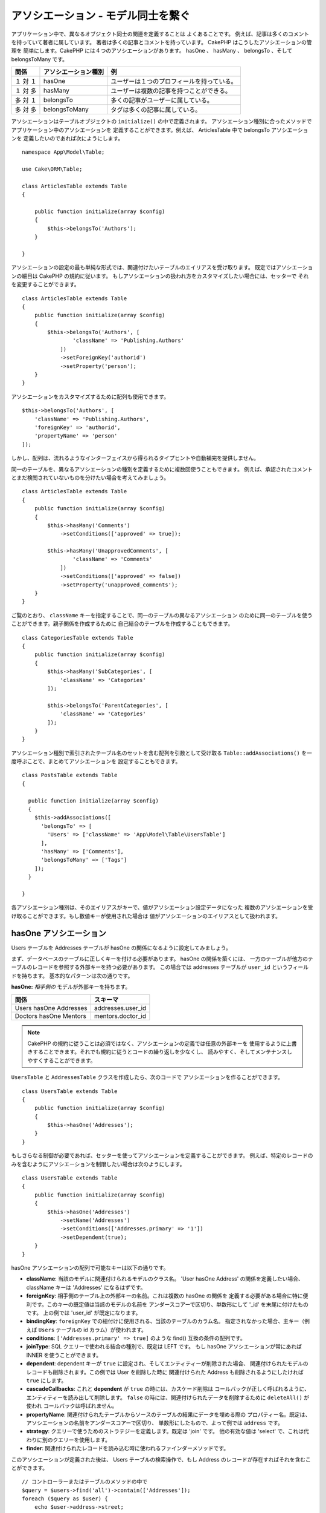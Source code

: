 アソシエーション - モデル同士を繋ぐ
###################################

アプリケーション中で、異なるオブジェクト同士の関連を定義することは よくあることです。
例えば、記事は多くのコメントを持っていて著者に属しています。
著者は多くの記事とコメントを持っています。 CakePHP はこうしたアソシエーションの管理を
簡単にします。CakePHP には４つのアソシエーションがあります。
hasOne 、 hasMany 、 belongsTo 、そして belongsToMany です。

============= ===================== =========================================
関係          アソシエーション種別  例
============= ===================== =========================================
１ 対 １      hasOne                ユーザーは１つのプロフィールを持っている。
------------- --------------------- -----------------------------------------
１ 対 多      hasMany               ユーザーは複数の記事を持つことができる。
------------- --------------------- -----------------------------------------
多 対 １      belongsTo             多くの記事がユーザーに属している。
------------- --------------------- -----------------------------------------
多 対 多      belongsToMany         タグは多くの記事に属している。
============= ===================== =========================================

アソシエーションはテーブルオブジェクトの ``initialize()`` の中で定義されます。
アソシエーション種別に合ったメソッドでアプリケーション中のアソシエーションを
定義することができます。例えば、 ArticlesTable 中で belongsTo アソシエーションを
定義したいのであれば次にようにします。 ::

    namespace App\Model\Table;

    use Cake\ORM\Table;

    class ArticlesTable extends Table
    {

        public function initialize(array $config)
        {
            $this->belongsTo('Authors');
        }

    }


アソシエーションの設定の最も単純な形式では、関連付けたいテーブルのエイリアスを受け取ります。
既定ではアソシエーションの細目は CakePHP の規約に従います。
もしアソシエーションの扱われ方をカスタマイズしたい場合には、セッターで
それを変更することができます。 ::

    class ArticlesTable extends Table
    {
        public function initialize(array $config)
        {
            $this->belongsTo('Authors', [
                    'className' => 'Publishing.Authors'
                ])
                ->setForeignKey('authorid')
                ->setProperty('person');
        }
    }

アソシエーションをカスタマイズするために配列も使用できます。 ::

   $this->belongsTo('Authors', [
       'className' => 'Publishing.Authors',
       'foreignKey' => 'authorid',
       'propertyName' => 'person'
   ]);

しかし、配列は、流れるようなインターフェイスから得られるタイプヒントや自動補完を提供しません。

同一のテーブルを、異なるアソシエーションの種別を定義するために複数回使うこともできます。
例えば、承認されたコメントとまだ検閲されていないものを分けたい場合を考えてみましょう。 ::

    class ArticlesTable extends Table
    {
        public function initialize(array $config)
        {
            $this->hasMany('Comments')
                ->setConditions(['approved' => true]);

            $this->hasMany('UnapprovedComments', [
                    'className' => 'Comments'
                ])
                ->setConditions(['approved' => false])
                ->setProperty('unapproved_comments');
        }
    }

ご覧のとおり、 ``className`` キーを指定することで、同一のテーブルの異なるアソシエーション
のために同一のテーブルを使うことができます。親子関係を作成するために
自己結合のテーブルを作成することもできます。 ::

    class CategoriesTable extends Table
    {
        public function initialize(array $config)
        {
            $this->hasMany('SubCategories', [
                'className' => 'Categories'
            ]);

            $this->belongsTo('ParentCategories', [
                'className' => 'Categories'
            ]);
        }
    }

アソシエーション種別で索引されたテーブル名のセットを含む配列を引数として受け取る
``Table::addAssociations()`` を一度呼ぶことで、まとめてアソシエーションを
設定することもできます。 ::

    class PostsTable extends Table
    {

      public function initialize(array $config)
      {
        $this->addAssociations([
          'belongsTo' => [
            'Users' => ['className' => 'App\Model\Table\UsersTable']
          ],
          'hasMany' => ['Comments'],
          'belongsToMany' => ['Tags']
        ]);
      }

    }

各アソシエーション種別は、そのエイリアスがキーで、値がアソシエーション設定データになった
複数のアソシエーションを受け取ることができます。もし数値キーが使用された場合は
値がアソシエーションのエイリアスとして扱われます。

.. _has-one-associations:

hasOne アソシエーション
=======================

Users テーブルを Addresses テーブルが hasOne の関係になるように設定してみましょう。

まず、データベースのテーブルに正しくキーを付ける必要があります。 hasOne の関係を築くには、
一方のテーブルが他方のテーブルのレコードを参照する外部キーを持つ必要があります。
この場合では addresses テーブルが ``user_id`` というフィールドを持ちます。
基本的なパターンは次の通りです。

**hasOne:** *相手側の* モデルが外部キーを持ちます。

====================== ==================
関係                   スキーマ
====================== ==================
Users hasOne Addresses addresses.user\_id
---------------------- ------------------
Doctors hasOne Mentors mentors.doctor\_id
====================== ==================

.. note::

    CakePHP の規約に従うことは必須ではなく、アソシエーションの定義では任意の外部キーを
    使用するように上書きすることできます。それでも規約に従うとコードの繰り返しを少なくし、
    読みやすく、そしてメンテナンスしやすくすることができます。

``UsersTable`` と ``AddressesTable`` クラスを作成したら、次のコードで
アソシエーションを作ることができます。 ::

    class UsersTable extends Table
    {
        public function initialize(array $config)
        {
            $this->hasOne('Addresses');
        }
    }

もしさらなる制御が必要であれば、セッターを使ってアソシエーションを定義することができます。
例えば、特定のレコードのみを含むようにアソシエーションを制限したい場合は次のようにします。 ::

    class UsersTable extends Table
    {
        public function initialize(array $config)
        {
            $this->hasOne('Addresses')
                ->setName('Addresses')
                ->setConditions(['Addresses.primary' => '1'])
                ->setDependent(true);
        }
    }

hasOne アソシエーションの配列で可能なキーは以下の通りです。

- **className**: 当該のモデルに関連付けられるモデルのクラス名。 'User hasOne Address'
  の関係を定義したい場合、 className キーは 'Addresses' になるはずです。
- **foreignKey**: 相手側のテーブル上の外部キーの名前。これは複数の hasOne の関係を
  定義する必要がある場合に特に便利です。このキーの既定値は当該のモデルの名前を
  アンダースコアーで区切り、単数形にして '\_id' を末尾に付けたものです。
  上の例では 'user\_id' が既定になります。
- **bindingKey**: ``foreignKey`` での紐付けに使用される、当該のテーブルのカラム名。
  指定されなかった場合、主キー（例えば ``Users`` テーブルの id カラム）が使われます。
- **conditions**: ``['Addresses.primary' => true]`` のような find()
  互換の条件の配列です。
- **joinType**: SQL クエリーで使われる結合の種別で、既定は LEFT です。
  もし hasOne アソシエーションが常にあれば INNER を使うことができます。
- **dependent**: dependent キーが ``true`` に設定され、そしてエンティティーが削除された場合、
  関連付けられたモデルのレコードも削除されます。この例では User を削除した時に
  関連付けられた Address も削除されるようにしたければ ``true`` にします。
- **cascadeCallbacks**: これと **dependent** が ``true`` の時には、カスケード削除は
  コールバックが正しく呼ばれるように、エンティティーを読み出して削除します。
  ``false`` の時には、関連付けられたデータを削除するために ``deleteAll()`` が使われ
  コールバックは呼ばれません。
- **propertyName**: 関連付けられたテーブルからソースのテーブルの結果にデータを埋める際の
  プロパティー名。既定は、アソシエーションの名前をアンダースコアーで区切り、
  単数形にしたもので、よって例では ``address`` です。
- **strategy**: クエリーで使うためのストラテジーを定義します。既定は 'join' です。
  他の有効な値は 'select' で、これは代わりに別のクエリーを使用します。
- **finder**: 関連付けられたレコードを読み込む時に使われるファインダーメソッドです。

このアソシエーションが定義された後は、 Users テーブルの検索操作で、もし Address
のレコードが存在すればそれを含むことができます。 ::

    // コントローラーまたはテーブルのメソッドの中で
    $query = $users->find('all')->contain(['Addresses']);
    foreach ($query as $user) {
        echo $user->address->street;
    }

上記は次のような SQL を実行します。 ::

    SELECT * FROM users INNER JOIN addresses ON addresses.user_id = users.id;

.. _belongs-to-associations:

belongsTo アソシエーション
==========================

ここまでで、 User テーブルから Address データにアクセスできるようになりました。
次は Address テーブルから関連する User データにアクセスできるように、
belongsTo アソシエーションを定義しましょう。belongsTo アソシエーションは
hasOne や hasMany の自然な補完です。つまり、他の方向からの関連データを見ることができます。

データベースのテーブルに belongsTo の関係のためにキーを作る時には、
次の規約に従ってください。

**belongsTo:** *当該の* モデルが外部キーを持ちます。

========================= ==================
関係                      スキーマ
========================= ==================
Addresses belongsTo Users addresses.user\_id
------------------------- ------------------
Mentors belongsTo Doctors mentors.doctor\_id
========================= ==================

.. tip::

    あるテーブルが外部キーを持っている場合、それは他のテーブルに属しています。

次のようにして Addresses テーブルに belongsTo アソシエーションを定義することができます。 ::

    class AddressesTable extends Table
    {

        public function initialize(array $config)
        {
            $this->belongsTo('Users');
        }
    }

セッターを使って、より詳細な関係を定義することができます。 ::

    class AddressesTable extends Table
    {

        public function initialize(array $config)
        {
            $this->belongsTo('Users')
                ->setForeignKey('user_id')
                ->setJoinType('INNER');
        }
    }

belongsTo アソシエーションの配列で可能なキーは以下の通りです。

- **className**: 当該のモデルに関連付けられるモデルのクラス名。 'Profile belongsTo User'
  の関係を定義したい場合、 className キーは 'Users' になるはずです。
- **foreignKey**: 当該のテーブル上の外部キーの名前。これは同一のモデルに対して複数の
  belongsTo 関係を定義する必要がある場合に特に便利です。このキーの既定値は
  相手側のモデルの名前をアンダースコアーで区切り、単数形にして ``_id`` を末尾に付けたものです。
- **bindingKey**: ``foreignKey`` での紐付けで使用される、相手側のテーブルのカラム名。
  指定されなかった場合、主キー（例えば ``Users`` テーブルの id カラム）が使われます。
- **conditions**: ``['Users.active' => true]`` のような find() 互換の条件の配列、
  または SQL 文字列です。
- **joinType**: SQL クエリーで使われる結合の種別で、既定は LEFT であり、これは
  すべての状況で要求を満たすとは限らず、メインおよび関連付けられたモデル一式を返すか
  あるいは何も返さないようにしたい場合には INNER が便利です。
- **propertyName**: 関連付けられたテーブルからソースのテーブルの結果にデータを埋める際の
  プロパティー名。既定は、アソシエーションの名前をアンダースコアーで区切り、
  単数形にしたもので、よって例では ``user`` です。
- **strategy**: クエリーで使うためのストラテジーを定義します。既定は 'join' です。
  他の有効な値は 'select' で、これは代わりに別のクエリーを使用します。
- **finder**: 関連付けられたレコードを読み込む時に使われるファインダーメソッドです。

このアソシエーションが定義された後は、 Addresses テーブルの検索操作で、もし User
のレコードが存在すればそれを含むことができます。 ::

    // コントローラーまたはテーブルのメソッドの中で
    $query = $addresses->find('all')->contain(['Users']);
    foreach ($query as $address) {
        echo $address->user->username;
    }

上記は次のような SQL を実行します。 ::

    SELECT * FROM addresses LEFT JOIN users ON addresses.user_id = users.id;

.. _has-many-associations:

hasMany アソシエーション
========================

hasMany アソシエーションの一例は "Article hasMany Comments" （記事が多くのコメントを持つ）
です。このアソシエーションを定義することで、記事が読み出される時に
そのコメントと一緒に記事を取得することができるようになります。

hasMany の関係のためにテーブルを作成する場合には、この規約に従ってください。

**hasMany:** *相手側の* モデルが外部キーを持つ。

========================== ===================
関係                       スキーマ
========================== ===================
Article hasMany Comment    Comment.article\_id
-------------------------- -------------------
Product hasMany Option     Option.product\_id
-------------------------- -------------------
Doctor hasMany Patient     Patient.doctor\_id
========================== ===================

Articles モデルの中で、 hasMany アソシエーションを次のように定義することができます。 ::

    class ArticlesTable extends Table
    {

        public function initialize(array $config)
        {
            $this->hasMany('Comments');
        }
    }

セッターを使って、より詳細な関係を定義することができます。 ::

    class ArticlesTable extends Table
    {

        public function initialize(array $config)
        {
            $this->hasMany('Comments')
                ->setForeignKey('article_id')
                ->setDependent(true);
        }
    }

時にはアソシエーションで複合キーを設定したいかもしれません。 ::

    // ArticlesTable::initialize() の呼び出しの中で
    $this->hasMany('Reviews')
        ->setForeignKey([
            'article_id',
            'article_hash'
        ]);

上記の例の通りに、必要な複合キーを含む配列を ``setForeignKey()`` に渡しました。
既定では、 ``bindingKey`` は ``id`` および ``hash`` としてそれぞれ自動的に定義されますが、
既定とは異なる紐付けフィールドを指定する必要があれば、次のようにして ``setBindingKeys()``
を手動で設定することができます。 ::

    // ArticlesTable::initialize() の呼び出しの中で
    $this->hasMany('Reviews')
        ->setForeignKey([
            'article_id',
            'article_hash'
        ])
        ->setBindingKey([
            'whatever_id',
            'whatever_hash'
        ]);

``foreignKey`` の値が **reviews** テーブルを参照し ``bindingKey`` の値が
**articles** テーブルを参照することに注意することは大切です。

hasMany アソシエーションの配列で可能なキーは以下の通りです。

- **className**: 当該のモデルに関連付けられるモデルのクラス名。 'User hasMany Comment'
  の関係を定義したい場合、 className キーは 'Comments' になるはずです。
- **foreignKey**: 相手側のテーブル上の外部キーの名前。これは複数の hasMany の関係を
  定義する必要がある場合に特に便利です。このキーの既定値は当該のモデルの名前を
  アンダースコアーで区切り、単数形にして '\_id' を末尾に付けたものです。
- **bindingKey**: ``foreignKey`` での紐付けに使用される、当該のテーブルのカラム名。
  指定されなかった場合、主キー（例えば ``Articles`` テーブルの id カラム）が使われます。
- **conditions**: ``['Comments.visible' => true]`` のような find() 互換の条件の配列、
  または SQL 文字列です。
- **sort**: ``['Comments.created' => 'ASC']`` のような find() 互換の order 句の配列、
  または SQL 文字列です。
- **dependent**: dependent が ``true`` に設定されている場合、再帰的なモデル削除が可能です。
  この例では Article レコードを削除した時に Comment レコードが削除されます。
- **cascadeCallbacks**: これと **dependent** が ``true`` の時には、カスケード削除は
  コールバックが正しく呼ばれるように、エンティティーを読み出して削除します。
  ``false`` の時には、関連付けられたデータを削除するために ``deleteAll()`` が使われ
  コールバックは呼ばれません。
- **propertyName**: 関連付けられたテーブルからソースのテーブルの結果にデータを埋める際の
  プロパティー名。既定は、アソシエーションの名前をアンダースコアーで区切り、
  複数形にしたもので、よって例では ``comments`` です。
- **strategy**: クエリーで使うためのストラテジーを定義します。既定は 'select' です。
  他の有効な値は 'subquery' で、これは ``IN`` のリストを等価のサブクエリーに置き換えます。
- **saveStrategy**: 'append' または 'replace' のいずれかです。デフォルトは 'append' です。
  'append' の場合、当該のレコードがデータベース中のレコードに追加されます。 'replace' の場合、
  関連付けられたレコードで当該のセットにないものは削除されます。もし外部キーが null
  になれるカラムの場合、または ``dependent`` が真の場合、レコードは親を持たなくなります。
- **finder**: 関連付けられたレコードを読み込む時に使われるファインダーメソッドです。

このアソシエーションが定義された後は、 Articles テーブルの検索操作で、もし Comment
のレコードが存在すればそれを含むことができます。 ::

    // コントローラーまたはテーブルのメソッドの中で
    $query = $articles->find('all')->contain(['Comments']);
    foreach ($query as $article) {
        echo $article->comments[0]->text;
    }

上記は次のような SQL を実行します。 ::

    SELECT * FROM articles;
    SELECT * FROM comments WHERE article_id IN (1, 2, 3, 4, 5);

サブクエリーのストラテジーが使われた時は、次のような SQL が生成されます。 ::

    SELECT * FROM articles;
    SELECT * FROM comments WHERE article_id IN (SELECT id FROM articles);

hasMany アソシエーションにおいて件数をキャッシュしたいかもしれません。
これは関連付けられたレコードの数をしばしば表示する必要があるものの、
それらを数えるためだけに全レコードを読み出したくはない時に便利です。
例えば、何らかの記事についてのコメント数は、記事の一覧をより効率に
生成できるようにするためにしばしばキャッシュされます。
関連付けられたレコードの数をキャッシュするには :doc:`CounterCacheBehavior
</orm/behaviors/counter-cache>` を使用することができます。

データベースには、アソシエーションのプロパティー名と一致するカラムを
持たせないようにすべきです。もし例えば、アソシエーションのプロパティー名と衝突する
件数フィールドを持っている場合、アソシエーションのプロパティー、またはカラム名の
いずれかの名前を変更しなければなりません。

.. _belongs-to-many-associations:

belongsToMany アソシエーション
==============================

.. note::

  3.0 以降では、 ``hasAndBelongsToMany`` / ``HABTM`` は、 ``belongsToMany`` / ``BTM`` に
  名前が変更されました。

belongsToMany アソシエーションの一例は "Article belongsToMany Tags"
(記事が多くのタグに属する) で、一つの記事のタグがほかの記事によって共有される場合です。
belongsToMany はしばしば "has and belongs to many" （多くを持ち、多くに属する）
とも呼ばれ、これは多対多アソシエーションの典型です。

hasMany と belongsToMany の主な違いは belonsToMany アソシエーションでのモデル間の紐付けが
排他的ではないことです。例えば、 Articles テーブルに Tags テーブルを結合するとします。
'笑える' を Article の Tag にすることは、そのタグを使い果たしません。
次に書く記事にもそれを使うことができます。

belongsToMany アソシエーションでは三つのデータベーステーブルが必要です。
上記の例では、 ``articles`` 、 ``tags`` および ``articles_tags`` が必要です。
``articles_tags`` テーブルは tags と articles を紐付けるデータを一緒に持っています。
結合テーブルは、関連する二つのテーブルの名前に基づいており、規約によってアンダースコアーで
区切られています。その最も単純な形式では、このテーブルは ``article_id`` と ``tag_id``
で構成されます。

**belongsToMany** は両方の *モデル* の名前を持つ別のテーブルが必要です。

============================ ================================================================
関係                         結合テーブルのフィールド
============================ ================================================================
Article belongsToMany Tag    articles_tags.id, articles_tags.tag_id, articles_tags.article_id
---------------------------- ----------------------------------------------------------------
Patient belongsToMany Doctor doctors_patients.id, doctors_patients.doctor_id,
                             doctors_patients.patient_id.
============================ ================================================================

次のようにして 両方のモデルの中で belongsTo アソシエーションを定義することができます。 ::

    // src/Model/Table/ArticlesTable.php の中で
    class ArticlesTable extends Table
    {

        public function initialize(array $config)
        {
            $this->belongsToMany('Tags');
        }
    }

    // src/Model/Table/TagsTable.php の中で
    class TagsTable extends Table
    {

        public function initialize(array $config)
        {
            $this->belongsToMany('Articles');
        }
    }

設定を使って、より詳細な関係を定義することができます。 ::

    // src/Model/Table/TagsTable.php の中で
    class TagsTable extends Table
    {

        public function initialize(array $config)
        {
            $this->belongsToMany('Articles', [
                'joinTable' => 'articles_tags',
            ]);
        }
    }

belongsToMany アソシエーションの配列で可能なキーは以下の通りです。

- **className**: 当該のモデルに関連付けられるモデルのクラス名。
  'Article belongsToMany Tag' の関係を定義したい場合、 className キーは 'Tags'
  になるはずです。
- **joinTable**: このアソシエーションで使われる結合テーブルの名前
  （当該のテーブルが belongsToMany 結合テーブルの命名規約に準拠していない場合）。
  既定では、結合テーブル用の Table インスタンスを読み出すためにこの名前が使われます。
- **foreignKey**: 結合テーブル上の当該のモデルを参照する外部キーの名前、または複合外部キーの場合はリスト。
  これは複数の belongsToMany の関係を定義する必要がある場合に特に便利です。
  このキーの既定値は当該のモデルの名前をアンダースコアーで区切り、単数形にして '\_id'
  を末尾に付けたものです。
- **bindingKey**: ``foreignKey`` での紐付けに使用される、当該のテーブルのカラム名。
  既定ではその主キーです。
- **targetForeignKey**:  結合モデル上の対象モデルを参照する外部キーの名前、
  または複合外部キーの場合はリスト。
  このキーの既定値は当該のモデルの名前をアンダースコアーで区切り、単数形にして '\_id'
  を末尾に付けたものです。
- **conditions**: ``find()`` 互換の条件の配列、または SQL 文字列です。
  関連付けられたテーブル上に条件を持つには、 'through' モデルを使用し、
  それに必要な belongsTo アソシエーションを定義してください。
- **sort**: find() 互換の order 句の配列。
- **dependent**: dependent キーが ``false`` に設定され、そしてエンティティーが削除された場合、
  結合テーブルのデータは削除されません。
- **through**: 結合テーブルで使用する Table インスタンスのエイリアス、またはインスタンス自体の
  いずれかを指定できます。これにより、結合テーブルのキーのカスタマイズが可能になり、
  そして結合テーブルの動作をカスタマイズすることができます。
- **cascadeCallbacks**: これが ``true`` の時には、カスケード削除は結合テーブル上の
  コールバックが正しく呼ばれるように、エンティティーを読み出して削除します。
  ``false`` の時には、関連付けられたデータを削除するために ``deleteAll()`` が使われ
  コールバックは呼ばれません。これはオーバーヘッドの削減を助けるために
  既定では ``false`` になります。
- **propertyName**: 関連付けられたテーブルからソースのテーブルの結果にデータを埋める際の
  プロパティー名。既定は、アソシエーションの名前をアンダースコアーで区切り、
  複数形にしたもので、よって例では ``tags`` です。
- **strategy**: クエリーで使うためのストラテジーを定義します。既定は 'select' です。
  他の有効な値は 'subquery' で、これは ``IN`` のリストを等価のサブクエリーに置き換えます。
- **saveStrategy**: 'append' または 'replace' のいずれかです。 既定は 'replace' です。
  関連するエンティティーの保存に使用するモードを示します。前者はリレーションの両側の間に
  新しい紐付けを作成するだけで、後者は保存する時に渡されたエンティティーの間に
  紐付けを作成するために消去と置換を行います。
- **finder**: 関連付けられたレコードを読み込む時に使われるファインダーメソッドです。


このアソシエーションが定義された後は、 Articles テーブルの検索操作で、もし Tag
のレコードが存在すればそれを含むことができます。 ::

    // コントローラーまたはテーブルのメソッドの中で
    $query = $articles->find('all')->contain(['Tags']);
    foreach ($query as $article) {
        echo $article->tags[0]->text;
    }

上記は次のような SQL を実行します。 ::

    SELECT * FROM articles;
    SELECT * FROM tags
    INNER JOIN articles_tags ON (
      tags.id = article_tags.tag_id
      AND article_id IN (1, 2, 3, 4, 5)
    );

サブクエリーのストラテジーが使われた時は、次のような SQL が生成されます。 ::

    SELECT * FROM articles;
    SELECT * FROM tags
    INNER JOIN articles_tags ON (
      tags.id = article_tags.tag_id
      AND article_id IN (SELECT id FROM articles)
    );

.. _using-the-through-option:

'through' オプションの使用
--------------------------

もし結合テーブルに追加の情報を持たせようとしている場合、あるいはもし規約から外れる
結合カラムを使用する必要がある場合、 ``through`` オプションを定義する必要があります。
``through`` オプションは belongsToMany アソシエーションがどのように作られるかを
完全に制御できるようにします。

時には多対多アソシエーションで追加のデータを保存するのが望ましいことがあります。
以下を考えてみてください。 ::

    Student BelongsToMany Course
    Course BelongsToMany Student

Student は多くの Courses を取っていて、 Course は多くの Student に取られています。
これは単純な多対多のアソシエーションです。次のようなテーブルがあれば事足ります。 ::

    id | student_id | course_id

では、生徒が授業に出席した日数や成績を保存したい場合はどうでしょう？
欲しいテーブルは次のようになります。 ::

    id | student_id | course_id | days_attended | grade

この要件を実装する方法は **モデルの結合** 、もしくは **hasMany through** アソシエーション
を使うことです。これは、このアソシエーション自身がモデルになります。つまり、新しい
CoursesMemberships モデルを作ればよいのです。以下のモデルを見てください。 ::

    class StudentsTable extends Table
    {
        public function initialize(array $config)
        {
            $this->belongsToMany('Courses', [
                'through' => 'CoursesMemberships',
            ]);
        }
    }

    class CoursesTable extends Table
    {
        public function initialize(array $config)
        {
            $this->belongsToMany('Students', [
                'through' => 'CoursesMemberships',
            ]);
        }
    }

    class CoursesMembershipsTable extends Table
    {
        public function initialize(array $config)
        {
            $this->belongsTo('Students');
            $this->belongsTo('Courses');
        }
    }

CoursesMemberships 結合テーブルは、追加のメタ情報に加えて、与えられた Student が Course
に参加しているかどうかを一意に識別します。

既定のアソシエーションの条件
----------------------------

``finder`` オプションは、関連付けられたレコードのデータを読み出すために
:ref:`カスタムファインダー <custom-find-methods>` を使えるようにします。
これはクエリーをよりカプセル化し、コードをより DRY にします。
join (belongsTo/hasOne) を使って読み出されるアソシエーションのデータを読み出すために
ファインダーを使う場合、いくつかの制限があります。クエリーの次の部分だけが
ルートクエリーに適用されます。

- WHERE 条件
- 追加の join
- contain されたアソシエーション

他のクエリーの部分、例えば select されるカラム、 order 、 group by 、 having
そして、その他のサブステートメントについては、ルートクエリーには適用されません。
join によって *読み出されない* アソシエーション (hasMany/belongsToMany) には、
上記の制約は持たず、結果のフォーマッターや map/reduce 機能を使うこともできます。

アソシエーションの読み出し
--------------------------

アソシエーションを定義したら、結果を取得する時に :ref:`アソシエーションのイーガーロード
<eager-loading-associations>` ができるようになります。

